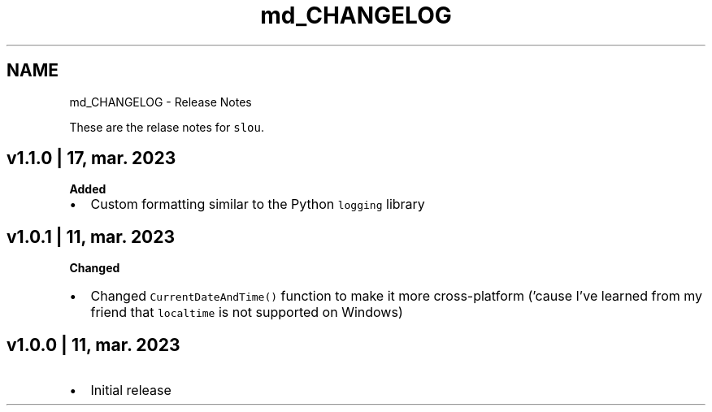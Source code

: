 .TH "md_CHANGELOG" 3 "Fri Mar 17 2023" "Version v1.1.0" "slou" \" -*- nroff -*-
.ad l
.nh
.SH NAME
md_CHANGELOG \- Release Notes 
.PP
These are the relase notes for \fCslou\fP\&.
.SH "v1\&.1\&.0 | 17, mar\&. 2023"
.PP
\fBAdded\fP
.IP "\(bu" 2
Custom formatting similar to the Python \fClogging\fP library
.PP
.SH "v1\&.0\&.1 | 11, mar\&. 2023"
.PP
\fBChanged\fP
.IP "\(bu" 2
Changed \fCCurrentDateAndTime()\fP function to make it more cross-platform ('cause I've learned from my friend that \fClocaltime\fP is not supported on Windows)
.PP
.SH "v1\&.0\&.0 | 11, mar\&. 2023"
.PP
.IP "\(bu" 2
Initial release 
.PP

